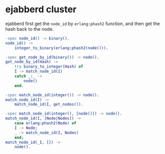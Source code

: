 * ejabberd cluster
:PROPERTIES:
:CUSTOM_ID: ejabberd-cluster
:END:
ejabberd first get the =node_id= by =erlang:phash2= function, and then
get the hash back to the node.

#+begin_src erlang
-spec node_id() -> binary().
node_id() ->
    integer_to_binary(erlang:phash2(node())).

-spec get_node_by_id(binary()) -> node().
get_node_by_id(Hash) ->
    try binary_to_integer(Hash) of
    I -> match_node_id(I)
    catch _:_ ->
        node()
    end.

-spec match_node_id(integer()) -> node().
match_node_id(I) ->
    match_node_id(I, get_nodes()).

-spec match_node_id(integer(), [node()]) -> node().
match_node_id(I, [Node|Nodes]) ->
    case erlang:phash2(Node) of
    I -> Node;
    _ -> match_node_id(I, Nodes)
    end;
match_node_id(_I, []) ->
    node().
#+end_src
